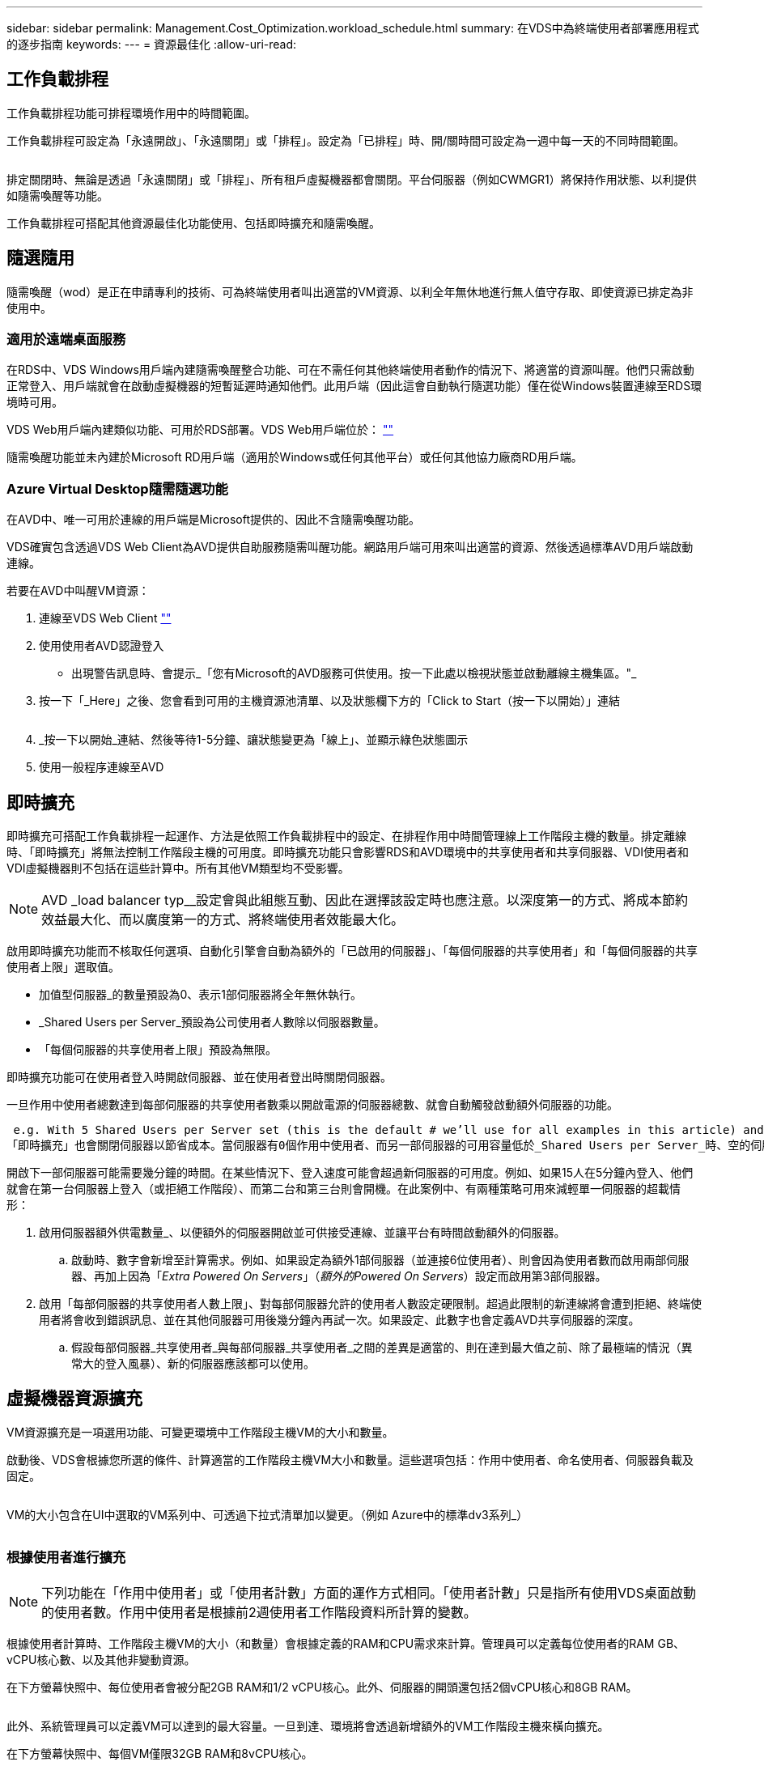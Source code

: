 ---
sidebar: sidebar 
permalink: Management.Cost_Optimization.workload_schedule.html 
summary: 在VDS中為終端使用者部署應用程式的逐步指南 
keywords:  
---
= 資源最佳化
:allow-uri-read: 




== 工作負載排程

工作負載排程功能可排程環境作用中的時間範圍。

工作負載排程可設定為「永遠開啟」、「永遠關閉」或「排程」。設定為「已排程」時、開/關時間可設定為一週中每一天的不同時間範圍。

image:Workload_schedule1.png[""]

排定關閉時、無論是透過「永遠關閉」或「排程」、所有租戶虛擬機器都會關閉。平台伺服器（例如CWMGR1）將保持作用狀態、以利提供如隨需喚醒等功能。

工作負載排程可搭配其他資源最佳化功能使用、包括即時擴充和隨需喚醒。



== 隨選隨用

隨需喚醒（wod）是正在申請專利的技術、可為終端使用者叫出適當的VM資源、以利全年無休地進行無人值守存取、即使資源已排定為非使用中。



=== 適用於遠端桌面服務

在RDS中、VDS Windows用戶端內建隨需喚醒整合功能、可在不需任何其他終端使用者動作的情況下、將適當的資源叫醒。他們只需啟動正常登入、用戶端就會在啟動虛擬機器的短暫延遲時通知他們。此用戶端（因此這會自動執行隨選功能）僅在從Windows裝置連線至RDS環境時可用。

VDS Web用戶端內建類似功能、可用於RDS部署。VDS Web用戶端位於： link:https://login.cloudworkspace.com[""]

隨需喚醒功能並未內建於Microsoft RD用戶端（適用於Windows或任何其他平台）或任何其他協力廠商RD用戶端。



=== Azure Virtual Desktop隨需隨選功能

在AVD中、唯一可用於連線的用戶端是Microsoft提供的、因此不含隨需喚醒功能。

VDS確實包含透過VDS Web Client為AVD提供自助服務隨需叫醒功能。網路用戶端可用來叫出適當的資源、然後透過標準AVD用戶端啟動連線。

.若要在AVD中叫醒VM資源：
. 連線至VDS Web Client link:https://login.cloudworkspace.com[""]
. 使用使用者AVD認證登入
+
** 出現警告訊息時、會提示_「您有Microsoft的AVD服務可供使用。按一下此處以檢視狀態並啟動離線主機集區。"_


. 按一下「_Here」之後、您會看到可用的主機資源池清單、以及狀態欄下方的「Click to Start（按一下以開始）」連結
+
image:Wake_on_Demand_h5_1.png[""]

. _按一下以開始_連結、然後等待1-5分鐘、讓狀態變更為「線上」、並顯示綠色狀態圖示
. 使用一般程序連線至AVD




== 即時擴充

即時擴充可搭配工作負載排程一起運作、方法是依照工作負載排程中的設定、在排程作用中時間管理線上工作階段主機的數量。排定離線時、「即時擴充」將無法控制工作階段主機的可用度。即時擴充功能只會影響RDS和AVD環境中的共享使用者和共享伺服器、VDI使用者和VDI虛擬機器則不包括在這些計算中。所有其他VM類型均不受影響。


NOTE: AVD _load balancer typ__設定會與此組態互動、因此在選擇該設定時也應注意。以深度第一的方式、將成本節約效益最大化、而以廣度第一的方式、將終端使用者效能最大化。

啟用即時擴充功能而不核取任何選項、自動化引擎會自動為額外的「已啟用的伺服器」、「每個伺服器的共享使用者」和「每個伺服器的共享使用者上限」選取值。

* 加值型伺服器_的數量預設為0、表示1部伺服器將全年無休執行。
* _Shared Users per Server_預設為公司使用者人數除以伺服器數量。
* 「每個伺服器的共享使用者上限」預設為無限。


即時擴充功能可在使用者登入時開啟伺服器、並在使用者登出時關閉伺服器。

一旦作用中使用者總數達到每部伺服器的共享使用者數乘以開啟電源的伺服器總數、就會自動觸發啟動額外伺服器的功能。

 e.g. With 5 Shared Users per Server set (this is the default # we’ll use for all examples in this article) and 2 servers running, a 3rd server won’t be powered up until server 1 & 2 both have 5 or more active users. Until that 3rd server is available, new connections will be load balanced all available servers. In RDS and AVD Breadth mode, Load balancing sends users to the server with the fewest active users (like water flowing to the lowest point). In AVD Depth mode, Load balancing sends users to servers in a sequential order, incrementing when the Max Shared Users number is reached.
「即時擴充」也會關閉伺服器以節省成本。當伺服器有0個作用中使用者、而另一部伺服器的可用容量低於_Shared Users per Server_時、空的伺服器將會關機。

開啟下一部伺服器可能需要幾分鐘的時間。在某些情況下、登入速度可能會超過新伺服器的可用度。例如、如果15人在5分鐘內登入、他們就會在第一台伺服器上登入（或拒絕工作階段）、而第二台和第三台則會開機。在此案例中、有兩種策略可用來減輕單一伺服器的超載情形：

. 啟用伺服器額外供電數量_、以便額外的伺服器開啟並可供接受連線、並讓平台有時間啟動額外的伺服器。
+
.. 啟動時、數字會新增至計算需求。例如、如果設定為額外1部伺服器（並連接6位使用者）、則會因為使用者數而啟用兩部伺服器、再加上因為「_Extra Powered On Servers_」（_額外的Powered On Servers_）設定而啟用第3部伺服器。


. 啟用「每部伺服器的共享使用者人數上限」、對每部伺服器允許的使用者人數設定硬限制。超過此限制的新連線將會遭到拒絕、終端使用者將會收到錯誤訊息、並在其他伺服器可用後幾分鐘內再試一次。如果設定、此數字也會定義AVD共享伺服器的深度。
+
.. 假設每部伺服器_共享使用者_與每部伺服器_共享使用者_之間的差異是適當的、則在達到最大值之前、除了最極端的情況（異常大的登入風暴）、新的伺服器應該都可以使用。






== 虛擬機器資源擴充

VM資源擴充是一項選用功能、可變更環境中工作階段主機VM的大小和數量。

啟動後、VDS會根據您所選的條件、計算適當的工作階段主機VM大小和數量。這些選項包括：作用中使用者、命名使用者、伺服器負載及固定。

image:VMResource2.png[""]

VM的大小包含在UI中選取的VM系列中、可透過下拉式清單加以變更。（例如 Azure中的標準dv3系列_）

image:VMResource1.png[""]



=== 根據使用者進行擴充


NOTE: 下列功能在「作用中使用者」或「使用者計數」方面的運作方式相同。「使用者計數」只是指所有使用VDS桌面啟動的使用者數。作用中使用者是根據前2週使用者工作階段資料所計算的變數。

根據使用者計算時、工作階段主機VM的大小（和數量）會根據定義的RAM和CPU需求來計算。管理員可以定義每位使用者的RAM GB、vCPU核心數、以及其他非變動資源。

在下方螢幕快照中、每位使用者會被分配2GB RAM和1/2 vCPU核心。此外、伺服器的開頭還包括2個vCPU核心和8GB RAM。

image:VMResource3.png[""]

此外、系統管理員可以定義VM可以達到的最大容量。一旦到達、環境將會透過新增額外的VM工作階段主機來橫向擴充。

在下方螢幕快照中、每個VM僅限32GB RAM和8vCPU核心。

image:VMResource4.png[""]

在定義所有這些變數之後、VDS可以計算適當的工作階段主機VM大小和數量、大幅簡化維護適當資源配置的程序、即使使用者已新增和移除也沒問題。



=== 根據伺服器負載進行擴充

根據伺服器負載進行計算時、工作階段主機VM的大小（和數量）會根據VDS在前2週期間觀察到的平均CPU / RAM使用率來計算。

當超過最大臨界值時、VDS會增加大小或增加數量、使平均使用量回到範圍內。

就像使用者型擴充一樣、也可以定義VM系列和最大VM大小。

image:VMResource6.png[""]



== 其他作用中資源

工作負載排程無法控制平台伺服器（例如：CWMGR1）、因為它們是觸發「隨需喚醒」功能及協助其他平台工作所需的伺服器、因此應全年無休執行以進行正常環境作業。

停用整個環境可實現額外的儲存、但僅建議用於非正式作業環境。這是可在VDS的「部署」區段中執行的手動動作。若要將環境恢復為正常狀態、也需要在同一頁面上手動執行步驟。

image:Stop_Deployment.png[""]
image:Start_deployment.png[""]
